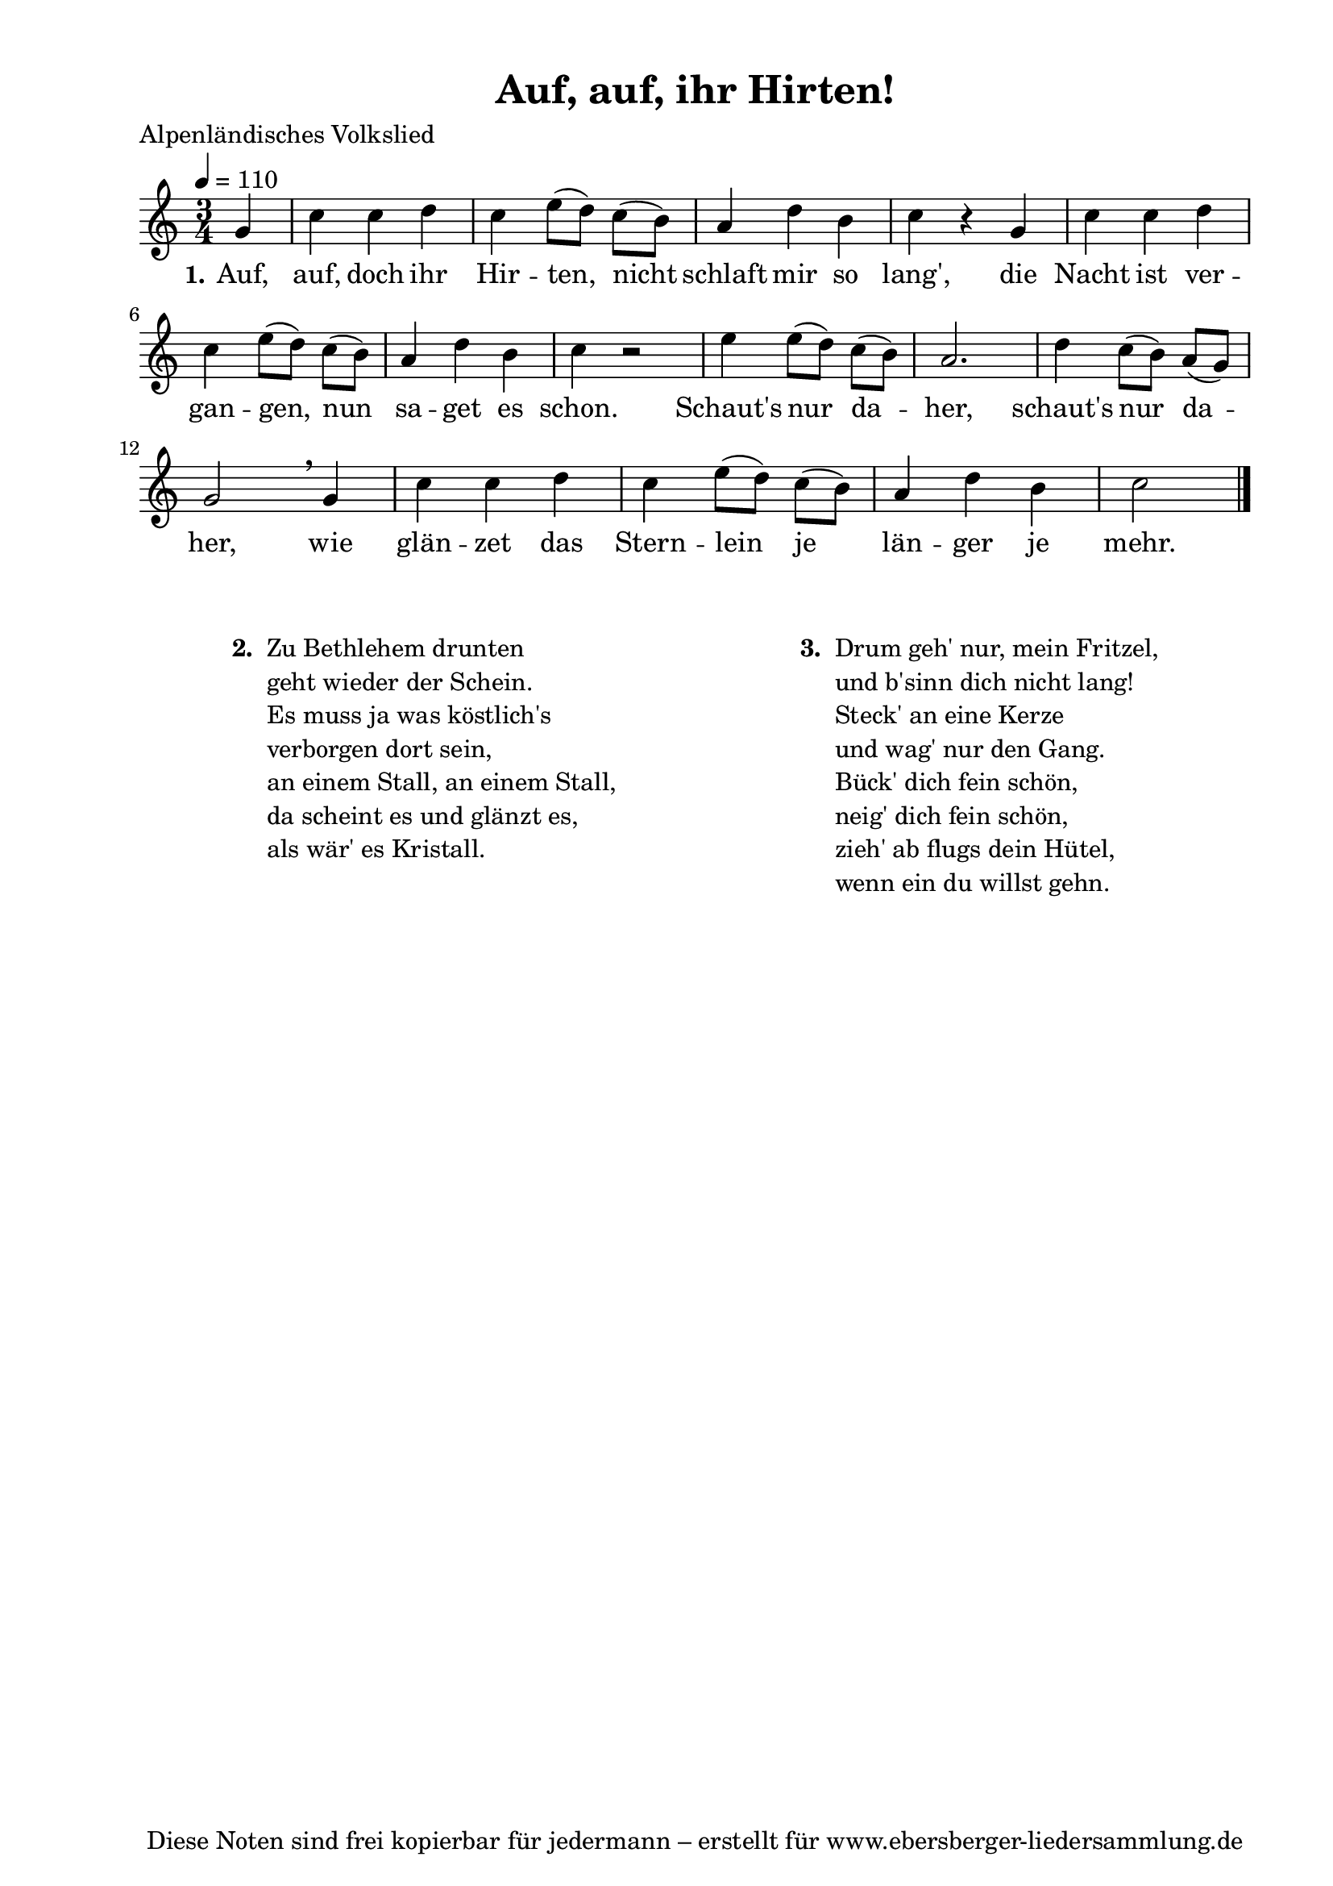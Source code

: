 % Dieses Notenblatt wurde erstellt von Michael Nausch
% Kontakt: michael@nausch.org (PGP public-key 0x2384C849) 

\version "2.14.2"

\header {
  title = "Auf, auf, ihr Hirten!"		  % Die Überschrift der Noten wird zentriert gesetzt.
  poet = "Alpenländisches Volkslied"				  % Name des Dichters, linksbündig unter dem Unteruntertitel.
  tagline = "Diese Noten sind frei kopierbar für jedermann – erstellt für www.ebersberger-liedersammlung.de"
                                                  % Zentriert unten auf der letzten Seite.
%  copyright = "Diese Noten sind frei kopierbar für jedermann – erstellt für www.ebersberger-liedersammlung.de"
                                                  % Zentriert unten auf der ersten Seite (sollten tatsächlich zwei
                                                  % seiten benötigt werden"
}

% Seitenformat und Ränder definieren
\paper {
  #(set-paper-size "a4")    % Seitengröße auf DIN A4 setzen.
  after-title-space = 1\cm  % Die Größe des Abstands zwischen der Überschrift und dem ersten Notensystem.
  bottom-margin = 5\mm      % Der Rand zwischen der Fußzeile und dem unteren Rand der Seite.
  top-margin = 10\mm        % Der Rand zwischen der Kopfzeile und dem oberen Rand der Seite.

  left-margin = 22\mm       % Der Rand zwischen dem linken Seitenrand und dem Beginn der Systeme/Strophen.
  line-width = 175\mm       % Die Breite des Notensystems.
}

\layout {
  indent = #0
}

akkorde = \chordmode {
  \germanChords
	% leide (noch) keine vorhanden!
  %\repeat "volta" 2 {   }
}


melodie = \relative c'' {
  \clef "treble"
  \time 3/4
  \tempo 4 = 110
  \key c\major
  \autoBeamOff
  \partial 4 % 1/4 Auftakt
	g4 c c d c e8 ([d]) c ([b]) a4 d b c r g c c d c e8 ([d]) c ([b]) a4 d b c r2
	e4 e8 ([d]) c ([b]) a2. d4 c8 ([b]) a ([g]) g2 \breathe g4 c c d c e8 ([d]) c ([b]) 
	a4 d b c2     
  %\repeat "volta" 2 {  }
  \bar "|."
}


text = \lyricmode {
  \set stanza = "1."
	Auf, auf, doch ihr Hir -- ten, nicht schlaft mir so lang',
	die Nacht ist ver -- gan -- gen, nun sa -- get es schon.
	Schaut's nur da -- her, schaut's nur da -- her,
	wie glän -- zet das Stern -- lein je län -- ger je mehr.  
}


wdh = \lyricmode {
}

\score {
  <<
    \new ChordNames { \akkorde }
    \new Voice = "Lied" { \melodie }
    \new Lyrics \lyricsto "Lied" { \text }
%    \new Lyrics \lyricsto "Lied" { \wdh }
  >>
  \layout { }
}

\score {
  \unfoldRepeats
  <<
        \new ChordNames { \akkorde }
        \new Voice = "Lied" { \melodie }
  >>    
  \midi { }
}

\markup {
        \column {
    \hspace #0.1     % schafft ein wenig Platz zur den Noten
    \fill-line {
      \hspace #0.1  % Spalte vom linken Rand, auskommentieren, wenn nur eine Spalte
          \column {      % erste Spalte links
        \line { \bold "  2. "
          \column {
			"Zu Bethlehem drunten"
			"geht wieder der Schein."
			"Es muss ja was köstlich's"
			"verborgen dort sein,"
			"an einem Stall, an einem Stall,"
			"da scheint es und glänzt es,"
			"als wär' es Kristall."
			" "
          }
        }
      }
% { ab hier auskommentieren, wenn es nur eine Spalte sein soll
      \hspace #0.1    % horizontaler Abstand zwischen den Spalten
          \column {       % zweite Spalte rechts
        \line {
          \bold "  3. "
          \column {
                        "Drum geh' nur, mein Fritzel,"
			"und b'sinn dich nicht lang!"
			"Steck' an eine Kerze"
			"und wag' nur den Gang."
			"Bück' dich fein schön,"
			"neig' dich fein schön,"
			"zieh' ab flugs dein Hütel,"
			"wenn ein du willst gehn."
			" "
          }
        }
      }
% } % bis hier auskommentieren, wenn es nur eine Spalte sein soll
      \hspace #0.1  % Spalte vom linken Rand
        }
  }
}


